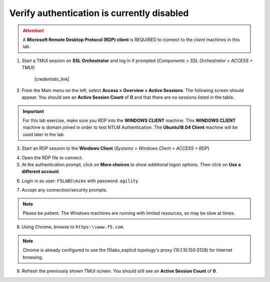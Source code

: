 .. role:: red
.. role:: bred

Verify authentication is currently disabled
================================================================================

.. attention::
   A **Microsoft Remote Desktop Protocol (RDP) client** is REQUIRED to connect to the *client* machines in this lab.

1. Start a TMUI session on **SSL Orchestrator** and log in if prompted (*Components > SSL Orchestrator > ACCESS > TMUI*)

      |credentials_link|


2. From the Main menu on the left, select **Access > Overview > Active Sessions**. The following screen should appear. You should see an **Active Session Count** of **0** and that there are no sessions listed in the table.

.. image:: ../images/active-sessions-none.png
   :alt: Active Sessions (None)

.. important::

   For this lab exercise, make sure you RDP into the **WINDOWS CLIENT** machine. This **WINDOWS CLIENT** machine is domain joined in order to test NTLM Authentication. The **Ubuntu18.04 Client** machine
   will be used later in the lab.


3.  Start an RDP session to the **Windows Client** (*Systems > Windows Client > ACCESS > RDP*)

.. image:: ../images/udf-windows-client-rdp.png
   :alt: Windows Client RDP Access

4. Open the RDP file to connect.

5. At the authentication prompt, click on **More choices** to show additional logon options. Then click on **Use a different account**.

.. image:: ../images/windows-logon-1.png
   :alt: RDP Client Logon - Use a different account

6.  Login in as user: ``F5LABS\mike`` with password: ``agility``

.. image:: ../images/windows-logon-2.png
   :alt: Windows Logon - domain\user and password

7.  Accept any connection/security prompts.

.. note::
   Please be patient. The Windows machines are running with limited resources, so may be slow at times.


8.  Using Chrome, browse to ``https:\\www.f5.com``.

.. note::
   Chrome is already configured to use the f5labs_explicit topology's proxy (10.1.10.150:3128) for Internet browsing.


9.  Refresh the previously shown TMUI screen. You should still see an **Active Session Count** of **0**.


.. |credentials_link| raw:: html

      <a href="../labinfo.html#credentials" target="_blank"> Link to user credentials (opens in new browser tab) </a>

